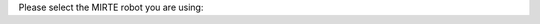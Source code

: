 Please select the MIRTE robot you are using:

.. grid:: 2

    .. grid-item-card::  MIRTE Lite
       :img-bottom: /_static/media/MIRTE_lite_obstacle_sensor_transparant.png
       :link: lite/index
       :link-type: doc

    .. grid-item-card::  MIRTE Basic (WIP)
       :img-bottom: /_static/media/MIRTE_basic_transparant.png
       :class-card: disabled-card

.. grid:: 2

    .. grid-item-card::  MIRTE Pioneer
       :img-bottom: /_static/media/MIRTE_pioneer_transparant.png
       :link: pioneer/index
       :link-type: doc

    .. grid-item-card::  MIRTE Master (WIP)
       :img-bottom: /_static/media/MIRTE_master.jpg
       :class-card: disabled-card
